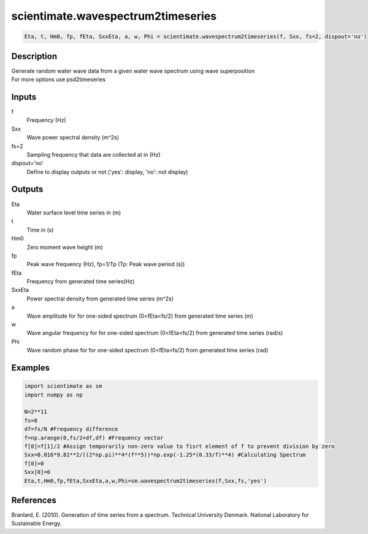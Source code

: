 .. ++++++++++++++++++++++++++++++++YA LATIF++++++++++++++++++++++++++++++++++
.. +                                                                        +
.. + ScientiMate                                                            +
.. + Earth-Science Data Analysis Library                                    +
.. +                                                                        +
.. + Developed by: Arash Karimpour                                          +
.. + Contact     : www.arashkarimpour.com                                   +
.. + Developed/Updated (yyyy-mm-dd): 2018-05-01                             +
.. +                                                                        +
.. ++++++++++++++++++++++++++++++++++++++++++++++++++++++++++++++++++++++++++

scientimate.wavespectrum2timeseries
===================================

.. code:: python

    Eta, t, Hm0, fp, fEta, SxxEta, a, w, Phi = scientimate.wavespectrum2timeseries(f, Sxx, fs=2, dispout='no')

Description
-----------

| Generate random water wave data from a given water wave spectrum using wave superposition
| For more options use psd2timeseries

Inputs
------

f
    Frequency (Hz)
Sxx
    Wave power spectral density (m^2s)
fs=2
    Sampling frequency that data are collected at in (Hz)
dispout='no'
    Define to display outputs or not ('yes': display, 'no': not display)

Outputs
-------

Eta
    Water surface level time series in (m)
t
    Time in (s)
Hm0
    Zero moment wave height (m)
fp
    Peak wave frequency (Hz), fp=1/Tp (Tp: Peak wave period (s))
fEta
    Frequency from generated time series(Hz)
SxxEta
    Power spectral density from generated time series (m^2s)
a
    Wave amplitude for for one-sided spectrum (0<fEta<fs/2) from generated time series (m)
w
    Wave angular frequency for for one-sided spectrum (0<fEta<fs/2) from generated time series (rad/s)
Phi
    Wave random phase for for one-sided spectrum (0<fEta<fs/2) from generated time series (rad)

Examples
--------

.. code:: python

    import scientimate as sm
    import numpy as np

    N=2**11
    fs=8
    df=fs/N #Frequency difference 
    f=np.arange(0,fs/2+df,df) #Frequency vector 
    f[0]=f[1]/2 #Assign temporarily non-zero value to fisrt element of f to prevent division by zero
    Sxx=0.016*9.81**2/((2*np.pi)**4*(f**5))*np.exp(-1.25*(0.33/f)**4) #Calculating Spectrum 
    f[0]=0
    Sxx[0]=0
    Eta,t,Hm0,fp,fEta,SxxEta,a,w,Phi=sm.wavespectrum2timeseries(f,Sxx,fs,'yes')

References
----------

Branlard, E. (2010).
Generation of time series from a spectrum.
Technical University Denmark. National Laboratory for Sustainable Energy.

.. License & Disclaimer
.. --------------------
..
.. Copyright (c) 2020 Arash Karimpour
..
.. http://www.arashkarimpour.com
..
.. THE SOFTWARE IS PROVIDED "AS IS", WITHOUT WARRANTY OF ANY KIND, EXPRESS OR
.. IMPLIED, INCLUDING BUT NOT LIMITED TO THE WARRANTIES OF MERCHANTABILITY,
.. FITNESS FOR A PARTICULAR PURPOSE AND NONINFRINGEMENT. IN NO EVENT SHALL THE
.. AUTHORS OR COPYRIGHT HOLDERS BE LIABLE FOR ANY CLAIM, DAMAGES OR OTHER
.. LIABILITY, WHETHER IN AN ACTION OF CONTRACT, TORT OR OTHERWISE, ARISING FROM,
.. OUT OF OR IN CONNECTION WITH THE SOFTWARE OR THE USE OR OTHER DEALINGS IN THE
.. SOFTWARE.
